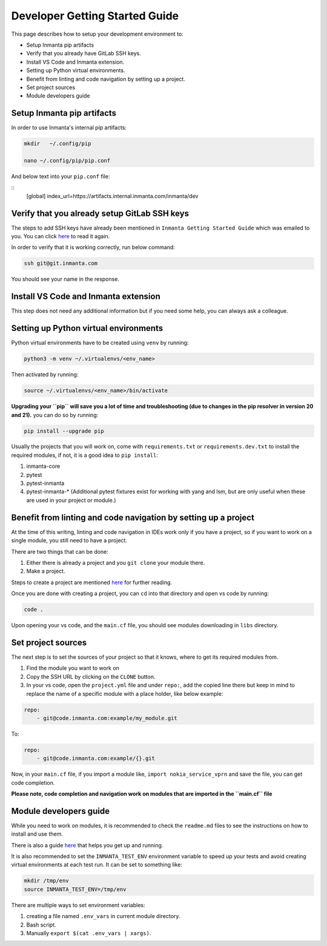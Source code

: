 ********************************
Developer Getting Started Guide
********************************

This page describes how to setup your development environment to:

* Setup Inmanta pip artifacts
* Verify that you already have GitLab SSH keys.
* Install VS Code and Inmanta extension.
* Setting up Python virtual environments.
* Benefit from linting and code navigation by setting up a project.
* Set project sources
* Module developers guide


Setup Inmanta pip artifacts
#############################

In order to use Inmanta's internal pip artifacts:

.. code-block:: bash

    mkdir   ~/.config/pip

    nano ~/.config/pip/pip.conf

And below text into your ``pip.conf`` file:

::
    [global]
    index_url=https://artifacts.internal.inmanta.com/inmanta/dev


Verify that you already setup GitLab SSH keys
###############################################

The steps to add SSH keys have already been mentioned in ``Inmanta Getting Started Guide`` which was emailed to you.
You can click `here <https://internal.inmanta.com/topics/starting.html>`_ to read it again.

In order to verify that it is working correctly, run below command:

.. code-block:: bash
    
    ssh git@git.inmanta.com


You should see your name in the response.


Install VS Code and Inmanta extension
#######################################

This step does not need any additional information but if you need some help, you can always ask a colleague.


Setting up Python virtual environments
########################################

Python virtual environments have to be created using ``venv`` by running:

.. code-block:: bash
    
    python3 -m venv ~/.virtualenvs/<env_name>

Then activated by running:

.. code-block:: bash
    
    source ~/.virtualenvs/<env_name>/bin/activate

**Upgrading your ``pip`` will save you a lot of time and troubleshooting (due to changes in the pip resolver in version 20 and 21).** you can do so by running:

.. code-block:: bash
    
    pip install --upgrade pip

Usually the projects that you will work on, come with ``requirements.txt`` or ``requirements.dev.txt`` to install the required modules, if not, it is a good idea to ``pip install``:

1. inmanta-core
2. pytest
3. pytest-inmanta
4. pytest-inmanta-* (Additional pytest fixtures exist for working with yang and lsm, but are only useful when these are used in your project or module.)


Benefit from linting and code navigation by setting up a project
##################################################################

At the time of this writing, linting and code navigation in IDEs work only if you have a project, so if you want to work on a single module, you still need to have a project.

There are two things that can be done:

1. Either there is already a project and you ``git clone`` your module there.
2. Make a project.

Steps to create a project are mentioned `here <https://docs.inmanta.com/community/latest/model_developers/configurationmodel.html>`_ for further reading.

Once you are done with creating a project, you can ``cd`` into that directory and open vs code by running:

.. code-block:: bash
    
    code .

Upon opening your vs code, and the ``main.cf`` file, you should see modules downloading in ``libs`` directory.


Set project sources
#####################

The next step is to set the sources of your project so that it knows, where to get its required modules from.

1. Find the module you want to work on
2. Copy the SSH URL by clicking on the ``CLONE`` button.
3. In your vs code, open the ``project.yml`` file and under ``repo:``, add the copied line there but keep in mind to replace the name of a specific module with a place holder, like below example:

.. code-block:: yaml
    
    repo:
        - git@code.inmanta.com:example/my_module.git

To:

.. code-block:: yaml
    
    repo:
        - git@code.inmanta.com:example/{}.git

Now, in your ``main.cf`` file, if you import a module like, ``import nokia_service_vprn`` and save the file, you can get code completion.

**Please note, code completion and navigation work on modules that are imported in the ``main.cf`` file**


Module developers guide
#########################

While you need to work on modules, it is recommended to check the ``readme.md`` files to see the instructions on how to install and use them.

There is also a guide `here <https://docs.inmanta.com/community/latest/model_developers/modules.html>`_ that helps you get up and running.

It is also recommended to set the ``INMANTA_TEST_ENV`` environment variable to speed up your tests and avoid creating virtual environments at each test run. It can be set to something like:

.. code-block:: bash
    
    mkdir /tmp/env
    source INMANTA_TEST_ENV=/tmp/env

There are multiple ways to set environment variables:

1. creating a file named ``.env_vars`` in current module directory.
2. Bash script.
3. Manually ``export $(cat .env_vars | xargs)``.
